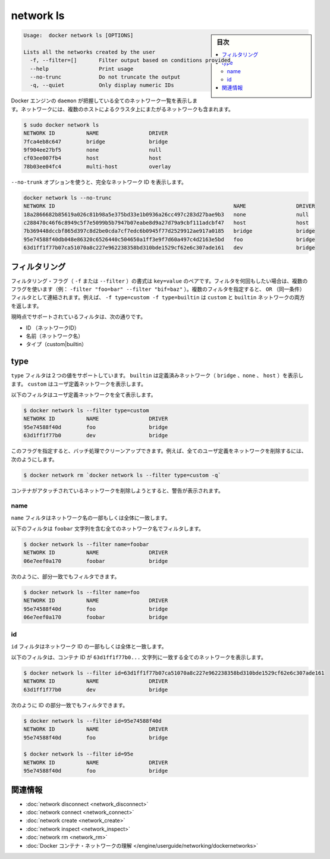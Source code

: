 .. *- coding: utf-8 -*-
.. URL: https://docs.docker.com/engine/reference/commandline/network_ls/
.. SOURCE: https://github.com/docker/docker/blob/master/docs/reference/commandline/network_ls.md
   doc version: 1.10
      https://github.com/docker/docker/commits/master/docs/reference/commandline/network_ls.md
.. check date: 2016/02/25
.. Commits on Feb 19, 2016 cdc7f26715fbf0779a5283354048caf9faa1ec4a
.. -------------------------------------------------------------------

.. network ls

=======================================
network ls
=======================================

.. sidebar:: 目次

   .. contents:: 
       :depth: 3
       :local:

.. code-block:: bash

   Usage:  docker network ls [OPTIONS]
   
   Lists all the networks created by the user
     -f, --filter=[]       Filter output based on conditions provided
     --help                Print usage
     --no-trunc            Do not truncate the output
     -q, --quiet           Only display numeric IDs

.. Lists all the networks the Engine daemon knows about. This includes the networks that span across multiple hosts in a cluster, for example:

Docker エンジンの ``daemon`` が把握している全てのネットワーク一覧を表示します。ネットワークには、複数のホストによるクラスタ上にまたがるネットワークも含まれます。

.. code-block:: bash

   $ sudo docker network ls
   NETWORK ID          NAME                DRIVER
   7fca4eb8c647        bridge              bridge
   9f904ee27bf5        none                null
   cf03ee007fb4        host                host
   78b03ee04fc4        multi-host          overlay

.. Use the --no-trunc option to display the full network id:

``--no-trunk`` オプションを使うと、完全なネットワーク ID を表示します。

.. code-block:: bash

   docker network ls --no-trunc
   NETWORK ID                                                         NAME                DRIVER
   18a2866682b85619a026c81b98a5e375bd33e1b0936a26cc497c283d27bae9b3   none                null                
   c288470c46f6c8949c5f7e5099b5b7947b07eabe8d9a27d79a9cbf111adcbf47   host                host                
   7b369448dccbf865d397c8d2be0cda7cf7edc6b0945f77d2529912ae917a0185   bridge              bridge              
   95e74588f40db048e86320c6526440c504650a1ff3e9f7d60a497c4d2163e5bd   foo                 bridge    
   63d1ff1f77b07ca51070a8c227e962238358bd310bde1529cf62e6c307ade161   dev                 bridge

.. Filtering

.. _network-ls-filtering:

フィルタリング
====================

.. The filtering flag (-f or --filter) format is a key=value pair. If there is more than one filter, then pass multiple flags (e.g. --filter "foo=bar" --filter "bif=baz"). Multiple filter flags are combined as an OR filter. For example, -f type=custom -f type=builtin returns both custom and builtin networks.

フィルタリング・フラグ（ ``-f`` または ``--filter`` ）の書式は ``key=value`` のペアです。フィルタを何回もしたい場合は、複数のフラグを使います（例： ``-filter "foo=bar" --filter "bif=baz"`` ）。複数のフィルタを指定すると、 ``OR`` （同一条件）フィルタとして連結されます。例えば、 ``-f type=custom -f type=builtin`` は ``custom`` と ``builtin``  ネットワークの両方を返します。

.. The currently supported filters are:

現時点でサポートされているフィルタは、次の通りです。

..    id (network’s id)
    name (network’s name)
    type (custom|builtin)

* ID （ネットワークID）
* 名前（ネットワーク名）
* タイプ（custom|builtin）

.. Type

type
==========

.. The type filter supports two values; builtin displays predefined networks (bridge, none, host), whereas custom displays user defined networks.

``type`` フィルタは２つの値をサポートしています。 ``builtin`` は定義済みネットワーク（ ``bridge`` 、``none`` 、 ``host`` ）を表示します。 ``custom`` はユーザ定義ネットワークを表示します。

.. The following filter matches all user defined networks:

以下のフィルタはユーザ定義ネットワークを全て表示します。

.. code-block:: bash

   $ docker network ls --filter type=custom
   NETWORK ID          NAME                DRIVER
   95e74588f40d        foo                 bridge
   63d1ff1f77b0        dev                 bridge

.. By having this flag it allows for batch cleanup. For example, use this filter to delete all user defined networks:

このフラグを指定すると、バッチ処理でクリーンアップできます。例えば、全てのユーザ定義をネットワークを削除するには、次のようにします。

.. code-block:: bash

   $ docker network rm `docker network ls --filter type=custom -q`

.. A warning will be issued when trying to remove a network that has containers attached.

コンテナがアタッチされているネットワークを削除しようとすると、警告が表示されます。

.. Name

name
----------

.. The name filter matches on all or part of a network’s name.

``name`` フィルタはネットワーク名の一部もしくは全体に一致します。

.. The following filter matches all networks with a name containing the foobar string.

以下のフィルタは ``foobar`` 文字列を含む全てのネットワーク名でフィルタします。

.. code-block:: bash

   $ docker network ls --filter name=foobar
   NETWORK ID          NAME                DRIVER
   06e7eef0a170        foobar              bridge

.. You can also filter for a substring in a name as this shows:

次のように、部分一致でもフィルタできます。

.. code-block:: bash

   $ docker network ls --filter name=foo
   NETWORK ID          NAME                DRIVER
   95e74588f40d        foo                 bridge
   06e7eef0a170        foobar              bridge


.. ID

id
----------

.. The id filter matches on all or part of a network’s ID.

``id`` フィルタはネットワーク ID の一部もしくは全体と一致します。

.. The following filter matches all networks with an ID containing the 63d1ff1f77b0... string.

以下のフィルタは、コンテナ ID が ``63d1ff1f77b0...`` 文字列に一致する全てのネットワークを表示します。

.. code-block:: bash

   $ docker network ls --filter id=63d1ff1f77b07ca51070a8c227e962238358bd310bde1529cf62e6c307ade161
   NETWORK ID          NAME                DRIVER
   63d1ff1f77b0        dev                 bridge

.. You can also filter for a substring in an ID as this shows:

次のように ID の部分一致でもフィルタできます。

.. code-block:: bash

   $ docker network ls --filter id=95e74588f40d
   NETWORK ID          NAME                DRIVER
   95e74588f40d        foo                 bridge
   
   $ docker network ls --filter id=95e
   NETWORK ID          NAME                DRIVER
   95e74588f40d        foo                 bridge

.. Related information

.. _network-ls-related-information:

関連情報
==========

..    network disconnect
    network connect
    network create
    network inspect
    network rm
    Understand Docker container networks

* :doc:`network disconnect <network_disconnect>`
* :doc:`network connect <network_connect>`
* :doc:`network create <network_create>`
* :doc:`network inspect <network_inspect>`
* :doc:`network rm <network_rm>`
* :doc:`Docker コンテナ・ネットワークの理解 </engine/userguide/networking/dockernetworks>`

.. seealso:: 

   network ls
      https://docs.docker.com/engine/reference/commandline/network_ls/
